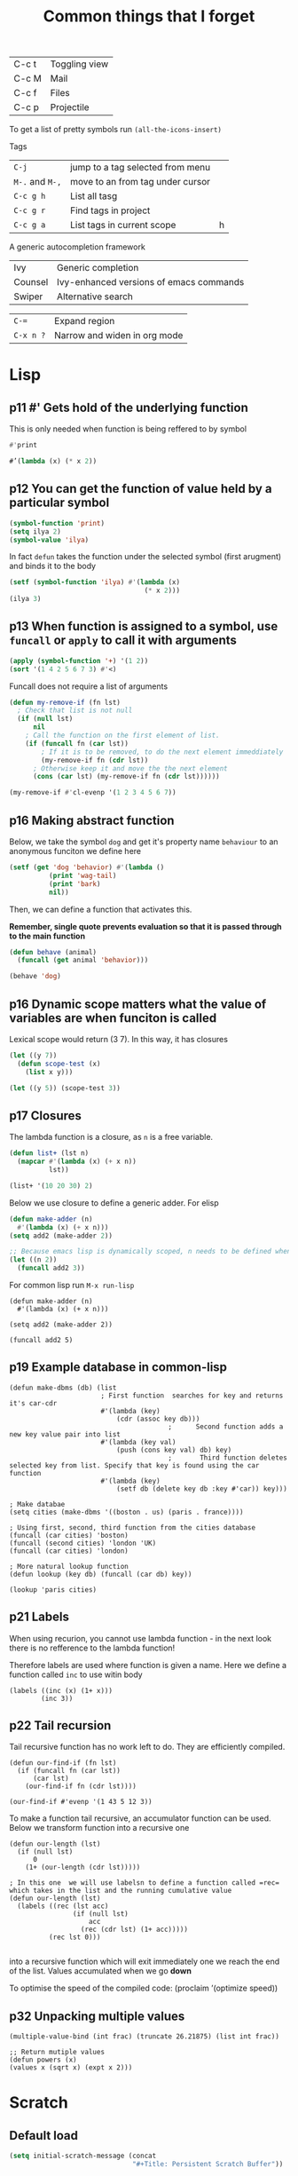 #+TITLE: Common things that I forget
#+STARTUP: overview
#+PROPERTY: header-args :tangle no

| C-c t | Toggling view |
| C-c M | Mail          |
| C-c f | Files         |
| C-c p | Projectile |

To get a list of pretty symbols run =(all-the-icons-insert)=

Tags
| =C-j=           | jump to a tag selected from menu |   |
| =M-.= and =M-,= | move to an from tag under cursor |   |
| =C-c g h=       | List all tasg                    |   |
| =C-c g r=       | Find tags in project             |   |
| =C-c g a=       | List tags in current scope       | h |
|-----------------+----------------------------------+---|

A generic autocompletion framework
| Ivy     | Generic completion                      |
| Counsel | Ivy-enhanced versions of emacs commands |
| Swiper  | Alternative search                      |

| =C-==     | Expand region                |
| =C-x n ?= | Narrow and widen in org mode |

* Lisp

** p11 #'  Gets hold of the underlying function

This is only needed when function is being reffered to by symbol
#+begin_src emacs-lisp
#'print

#’(lambda (x) (* x 2))
#+end_src
** p12 You can get the function of value held by a particular symbol
#+begin_src emacs-lisp
(symbol-function 'print)
(setq ilya 2)
(symbol-value 'ilya)
#+end_src

In fact =defun= takes the function under the selected symbol (first arugment) and binds it to the body

#+begin_src emacs-lisp
(setf (symbol-function 'ilya) #'(lambda (x)
                                  (* x 2)))
(ilya 3)
#+end_src

** p13 When function is assigned to a symbol, use =funcall= or =apply= to call it with arguments
#+begin_src emacs-lisp
(apply (symbol-function '+) '(1 2))
(sort '(1 4 2 5 6 7 3) #'<)
#+end_src

Funcall does not require a list of arguments
#+begin_src emacs-lisp
(defun my-remove-if (fn lst)
  ; Check that list is not null
  (if (null lst)
      nil
    ; Call the function on the first element of list.
    (if (funcall fn (car lst))
        ; If it is to be removed, to do the next element immeddiately
        (my-remove-if fn (cdr lst))
      ; Otherwise keep it and move the the next element
      (cons (car lst) (my-remove-if fn (cdr lst))))))

(my-remove-if #'cl-evenp '(1 2 3 4 5 6 7))
#+end_src

** p16 Making abstract function

Below, we take the symbol =dog= and get it's property name =behaviour= to an anonymous funciton we define here
#+begin_src emacs-lisp
(setf (get 'dog 'behavior) #'(lambda ()
          (print 'wag-tail)
          (print 'bark)
          nil))
#+end_src

Then, we can define a function that activates this.

*Remember, single quote prevents evaluation so that it is passed through to the main function*

#+begin_src emacs-lisp
(defun behave (animal)
  (funcall (get animal 'behavior)))

(behave 'dog)
#+end_src

** p16 Dynamic scope matters what the value of variables are when funciton is called

Lexical scope would return (3 7). In this way, it has closures

#+begin_src emacs-lisp
(let ((y 7))
  (defun scope-test (x)
    (list x y)))

(let ((y 5)) (scope-test 3))
#+end_src

** p17 Closures
The lambda function is a closure, as =n= is a free variable.
#+begin_src emacs-lisp
(defun list+ (lst n)
  (mapcar #'(lambda (x) (+ x n))
          lst))

(list+ '(10 20 30) 2)
#+end_src

Below we use closure to define a generic adder. For elisp
#+begin_src emacs-lisp
(defun make-adder (n)
  #'(lambda (x) (+ x n)))
(setq add2 (make-adder 2))

;; Because emacs lisp is dynamically scoped, n needs to be defined when we call the function
(let ((n 2))
  (funcall add2 3))
#+end_src

For common lisp run =M-x run-lisp=
#+begin_src common-lisp
(defun make-adder (n)
  #'(lambda (x) (+ x n)))

(setq add2 (make-adder 2))

(funcall add2 5)
#+end_src

** p19 Example database in common-lisp
#+begin_src common-lisp
(defun make-dbms (db) (list
                       ; First function  searches for key and returns it's car-cdr
                       #'(lambda (key)
                           (cdr (assoc key db)))
                                        ;      Second function adds a new key value pair into list
                       #'(lambda (key val)
                           (push (cons key val) db) key)
                                        ;       Third function deletes selected key from list. Specify that key is found using the car function
                       #'(lambda (key)
                           (setf db (delete key db :key #'car)) key)))

; Make databae
(setq cities (make-dbms '((boston . us) (paris . france))))

; Using first, second, third function from the cities database
(funcall (car cities) 'boston)
(funcall (second cities) 'london 'UK)
(funcall (car cities) 'london)

; More natural lookup function
(defun lookup (key db) (funcall (car db) key))

(lookup 'paris cities)
#+end_src

** p21 Labels
When using recurion, you cannot use lambda function - in the next look there is no refference to the lambda function!

Therefore labels are used where function is given a name. Here we define a function called =inc= to use witin body

#+begin_src common-lisp
(labels ((inc (x) (1+ x)))
        (inc 3))
#+end_src

** p22 Tail recursion
Tail recursive function has no work left to do. They are efficiently compiled.

#+begin_src common-lisp
(defun our-find-if (fn lst)
  (if (funcall fn (car lst))
      (car lst)
    (our-find-if fn (cdr lst))))

(our-find-if #'evenp '(1 43 5 12 3))
#+end_src

To make a function tail recursive, an accumulator function can be used. Below we transform function into a recursive one
#+begin_src common-lisp
(defun our-length (lst)
  (if (null lst)
      0
    (1+ (our-length (cdr lst)))))

; In this one  we will use labelsn to define a function called =rec= which takes in the list and the running cumulative value
(defun our-length (lst)
  (labels ((rec (lst acc)
                (if (null lst)
                    acc
                  (rec (cdr lst) (1+ acc)))))
          (rec lst 0)))

#+end_src

into a recursive function which will exit immediately one we reach the end of the list. Values accumulated when we go *down*

To optimise the speed of the compiled code:
(proclaim ’(optimize speed))

** p32 Unpacking multiple values

#+begin_src common-lisp
(multiple-value-bind (int frac) (truncate 26.21875) (list int frac))

;; Return mutiple values
(defun powers (x)
(values x (sqrt x) (expt x 2)))
#+end_src
* Scratch
** Default load
#+BEGIN_SRC emacs-lisp
(setq initial-scratch-message (concat
                               "#+Title: Persistent Scratch Buffer"))
 #+END_SRC
** Save scratch when emacs closes
#+BEGIN_SRC emacs-lisp
(use-package! persistent-scratch
  :config
  (persistent-scratch-setup-default))
 #+END_SRC
* About Emacs  =C-h C-a=
#+BEGIN_SRC emacs-lisp
(defhydra hydra-about-emacs ()
  "
  About Emacs                                                        [_q_] quit
  ^^---------------------------------------------------------------------------
           PID:    %s(emacs-pid)
        Uptime:    %s(emacs-uptime)
     Init time:    %s(emacs-init-time)
     Directory:    %s(identity user-emacs-directory)
  Invoked from:    %s(concat invocation-directory invocation-name)
       Version:    %s(identity emacs-version)

  User Info
  ^^---------------------------------------------------------------------------
     User name:    %s(user-full-name)
  Login (real):    %s(user-login-name) (%s(user-real-login-name))
    UID (real):    %s(user-uid) (%s(user-real-uid))
    GID (real):    %s(group-gid) (%s(group-real-gid))
  Mail address:    %s(identity user-mail-address)
  "
  ("q" nil nil))

(global-set-key (kbd "C-h C-a") #'hydra-about-emacs/body)
 #+END_SRC
* Prettify-symbols
#+BEGIN_SRC emacs-lisp
  (global-prettify-symbols-mode 1)
  (setq prettify-symbols-unprettify-at-point t)
#+END_SRC
* GPG prompt
Make emacs prompt for password in the minibuffer
#+BEGIN_SRC emacs-lisp
  (setq epa-pinentry-mode 'loopback)
 #+END_SRC
* CONFIG Expand region =C-==
* Dired
| M | chmod |
* Org mode
| C-c C-x C-l              | View latex in buffer - must be in math quotes $$ |
| C-c C-x ;                | Start countdown                                  |
| C-c C-x 0                | Start timer                                      |
| C-c C-x . or =C-c C-x -= | Insert timestamp                                 |
| C-c C-x ,                | Pause/Resume                                     |
| C-c C-x _                | Stop                                             |
* Babel
*General*
- If  inside function or a loop, *do not have empty lines*!
- If using session (what we generally have rule) *DO NOT HAVE RETURN STATEMENTS*. Instead, place the value that you would return at the end of the line.

Add
#+BEGIN_SRC text
# -*- org-export-babel-evaluate: nil -*-
#+END_SRC
Add # -*- org-export-babel-evaluate: nil -*- to top of file in order to avoid execution of the source blocks during export. This way, only the results you have evaluated yourself are exported

*For tables*
- =:eval yes=
- If using a  function, *make sure that there is a space after the definition and before invocation*

#+NAME: example
#+HEADER: :session ps-session
#+HEADER: :noweb yes
#+HEADER: :exports code
#+HEADER: :eval yes
#+HEADER: :results value silent
#+HEADER: :var jj_side=1
#+HEADER: :var oxidation=""
 #+BEGIN_SRC python
  def eval_expected_rt_resistance(jj_side, oxidation):
      """
      Evaluates the expected room temperature resistance from the dimensions of the designed JJ and known scalings.
      @param jj_side:              The side off the designed JJ in nm
      """
      x_side = jj_side; y_size = jj_side
      x = jj_side * JJ_x_scaling
      y = jj_side * JJ_y_scaling
      # Number of 100x100nm² squares
      N_squares = x/100 * y/100
      return R_square_room_temperature[oxidation] / N_squares / kOhm

  eval_expected_rt_resistance(jj_side, oxidation)
 #+END_SRC

#+name: hello-world
#+begin_src sh
  <<hello-world-prefix>>
  echo "|                       hello world                         |"
  <<hello-world-postfix>>
#+end_src
** Exporting table
can add post processing
#+name: attr_wrap
#+begin_src sh :var data="" :var height="400px" :results output
  echo "#+ATTR_HTML: :height $height"
  echo "$data"
#+end_src

and use the following header
#+HEADER: :post attr_wrap(height="5cm", data=*this*)

Or it can be made with prologu

#+HEADER: :results output replace raw
#+HEADER: :eval no-export
#+HEADER: :prologue print('#+ATTR_HTML: :height 400px')
** Example inline variables
=src_python[:session cqps-session]{coil_al}=
** Example headers
| #+HEADER: :var R_cold_scaling=(car (read (org-table-get-remote-range "calibration_table" "$R_cold_scaling"))) | sbv |
| #+HEADER: :var JJ_x_scaling=(car (read (org-table-get-remote-range "calibration_table" "$JJ_x_scaling")))     | sbv |
| #+HEADER: :var JJ_y_scaling=(car (read (org-table-get-remote-range "calibration_table" "$JJ_y_scaling")))     | sbv |
| #+HEADER: :var coil_au=(car (read (org-table-get-remote-range "calibration_table" "$coil_au")))               | sbv |
| #+HEADER: :var coil_al=(car (read (org-table-get-remote-range "calibration_table" "$coil_al")))               | sbv |
| #+HEADER: :var calibration_table=calibration_table                                                            | sbv |
|---------------------------------------------------------------------------------------------------------------+-----|
| All commands below                                                                                            | sb  |
|---------------------------------------------------------------------------------------------------------------+-----|
| #+NAME: example                                                                                               | sbn |
|---------------------------------------------------------------------------------------------------------------+-----|
| #+HEADER: :session session-name!                                                                              | sbs |
|---------------------------------------------------------------------------------------------------------------+-----|
| #+HEADER: :noweb yes                                                                                          | sbw |
|---------------------------------------------------------------------------------------------------------------+-----|
| #+HEADER: :exports results :results output                                                                    | sbo |
** Tables
Example of reading cell from remote table
- =@#= is the current column that is evaluated immediatelly
- The reason that the refference is built up this way, is so that there are no substirytions

(mapconcat 'identity (org-table-get-remote-range "2021-07-photon-source-time-series-resistance" (let ((row (number-to-string (- @# 1)))) (concat "@" row "$" "2..@" row "$" "4"))))
** Commands

| =C-c C-v=   | all the functions |
| =C-c C-v j= | Add a header      |

| =:exports:= | What to show in latex or html |
| code        |                               |
| results     |                               |
| both        |                               |
| none        |                               |

| =:results=      | If exporting results, what to take                  |
|-----------------+-----------------------------------------------------|
| value           | functional mode,                                    |
|                 | output of the previous result (python needs return) |
| output          | whatever was printed to stdout                      |
|-----------------+-----------------------------------------------------|
| table, vector   | result is a table                                   |
| list            | result is a list                                    |
| scalar verbatim | just raw output                                     |
| file            | take it as a link to a file                         |
| =:file-desc=    | to name the file                                    |
| =:output-dir=   | where to store file                                 |
|-----------------+-----------------------------------------------------|
| raw             | insert directly into buffer                         |
| org             | put into an org block                               |
| html            | put into html block                                 |
| latex           | put into latex block                                |
| drawer          | put into new drawer                                 |
| pp              | pretty print                                        |
|-----------------+-----------------------------------------------------|
| silent          | do not showall                                      |
| replace         |                                                     |
| append          |                                                     |

| :var     | *allows using variables defined with #+NAME* |
|----------+----------------------------------------------|
| a=b      | direct assingment                            |
| a=b()    | call a named codeblock                       |
| a=b(a=1) | call a named codeblock with it's parameters  |
|          |                                              |

| *Tables*    |                                    |
| =:hlines=   | export lines or not in tables      |
| =:colnames= | Ignore input variable table column |
| =:rownames= |                                    |

| =:dir= | working directory - can be tramp |

| =:exports= | *what to export to html or latex* |
|------------+-----------------------------------|
| code       |                                   |
| results    |                                   |
| both       |                                   |

| =:tangle= | *whether to export the code block*  |
|-----------+-------------------------------------|
| yes       |                                     |
| no        |                                     |
| full path |                                     |
| =:mkdirp= | make directory if it does not exist |

| =:eval= | whether to run this code block |
|---------+--------------------------------|
| no      |                                |
| query   |                                |

| :=session= | *create/use a named session*. If nothing supplied, use default one. No return statements in session (like jnb) |
| =:cache=   | yes or no - *do not use with session*                                                                          |

| =:noweb yes= | allows insertion of named blocks with <<name>> |

* Artist mode
| C-c C-a M-w | Copy rectangle (enter to start and end selection)        |
| C-c C-a C-y | Paste (enter to paste)                                   |
| C-c C-a T   | Text mode (enter to use figlet to insert formatted text) |
| C-c C-a C-k | Cut                                                      |
|-------------+----------------------------------------------------------|
| C-c C-a E   | Erase                                                    |
| C-c C-a e   | Select erase character                                   |
|-------------+----------------------------------------------------------|
| C-c C-a f   | Flood fill (enter to fill)                               |
| C-c C-a C-f | Select fill character                                    |
|-------------+----------------------------------------------------------|
| C-c C-a L   | Line                                                     |
| C-c C-a l   | Line character                                           |

* Smerge ([[| =C-c C-n= | next                  |][click here]])
| =C-c C-n= | next                  |
| =C-c c-p= | previous              |
| =c=       | keep one under cursor |
| =u=       | keep upper            |
| =l=       | keep lower            |
| =a=       | keep all              |

* Smartparens ([[file:essential-config.org::*Smartparens][click here]])
Run =sp-cheat-sheet=
|                 |                                                     |                           |
| =C-M=u=         | Unwrap current bracketed region                     | =sp-splice-sexp=          |
| =C-M-r=         | Rewrap current pairs                                | =sp-rewrap-sexp=          |
|-----------------+-----------------------------------------------------+---------------------------|
| =C-M-f=         | Jump to matching closing bracket                    | =sp-forward-sexp=         |
| =C-M-b=         | Jump to matching opening bracket                    | =sp-backward-sexp=        |
| =C-M-g=         | Jump OUTSIDE matching closing bracket (in scope)    | =sp-up-sexp=              |
| =C-M-v=         | Jump OUTSIDE matching opening bracket (in scope)    | =sp-backward-up-sexp=     |
| =C-M-n=         | Jump to start of NEXT bracket - no scope            | =sp-next-sexp=            |
| =C-M-c=         | Jump INSIDE the NEXT bracket (in scope) to START    | =sp-down-sexp=            |
| =C-M-d=         | Jump INSIDE the PREVIOUS bracket (in scope) to END  | =sp-backward-down-sexp=   |
| =C-M-a=         | Jump to start of wrapper                            | =sp-begginig-of-sexp=     |
| =C-M-e=         | Jump to end of wrapper                              | =sp-end-of-sexp=          |
|-----------------+-----------------------------------------------------+---------------------------|
| =C-M-z=         | Move to START of function                           | =beginning-of-defun=      |
| =C-M-x=         | Move to END of function                             | =end-of-defun=            |
|-----------------+-----------------------------------------------------+---------------------------|
| =<s-right>=     | PULL in the next word INTO bracket                  | =sp-forward-slurp-sexp=   |
| =<C-s-right>=   | BARF the last word OUT of bracket                   | =sp-forward-barf-sexp=    |
| =<s-left>=      | PULL in the previous word INTO bracket              | =sp-backward-slurp-sexp=  |
| =<C-s-left>=    | BARF the first word out of bracket                  | =sp-backward-barf-sexp=   |
|-----------------+-----------------------------------------------------+---------------------------|
| =C-M-t=         | Transpose pair                                      | =sp-transpose-sexp=       |
| =C-M-k=         | Kill in bracket region (when cursor over bracket)   |                           |
| =C-M-w=         | Copy in bracket region (when cursor over bracket)   |                           |
| =C-M-2=         | Mark the next expression (see - it is just above w) | =sp-mark-sexp=            |
|-----------------+-----------------------------------------------------+---------------------------|
| =M-<delete>=    | Delete next sexp                                    | =sp-unwrap-sexp=          |
| =M-<backspare>= | Delete previous sexp                                | =sp-backward-unwrap-sexp= |

* Org mode
To read
- https://orgmode.org/manual/Export-Settings.html

| <C-down/up> | Lower/Higher priority |
| C-c C-r     | Embed/preview images  |
| C-c ~       | Change table type     |

|---------------+-----------------------------------------------------+-------------------|
| =C-c c=       | Entering capture mode where templates are available | [[*Capture templates][Capture templates]] |
| =C-c a=       | View agendas                                        | [[*Agenda files][Agenda files]]      |
| =C-c C-x C-i= | Start clock                                         |                   |
| =C-c C-x C-d= | Show clocks                                         |                   |
| =C-c C-x C-z= | Resolve clocks in buffer                            |                   |
| =C-c C-y=     | Recompute time after updatingmanually               |                   |
| =C-c C-x C-r= | Report for org file                                 |                   |

** Add propetires
| =C-c C-x d= | org-insert-drawer |
| =C-c C-x p= | Set property      |

* IDO mode ([[file:ricing.org::*IDO%20mode%20(buffers)][click here]])
|---------------------+----------------------------------------|
| [[*Buffer suggestion][*Buffer suggestion*]] |                                        |
| =C-x C-f=           | start searching for file               |
| =C-j=               | to just use whatever you have typed in |
| =C-s/r=             | Put at start/end of list               |
| =C-d=               | open directory in dired mode           |
| =M-n/p=             | next/previous directory in history     |
| =M-s=               | seach in directory history             |
| =M-m=               | prompt for directory to create it      |
| =C-t=               | toggle regex                           |
| =C-a=               | toggle ignore files                    |
|---------------------+----------------------------------------|

* Macros
| =<f3>=             | Record a macro                                                        |
| =<f4>=             | Finish recording macro                                                |
| =C-u 1 <f3>=       | Record macro with set counter. =<f3>= to insert and increment counter |
| =C-x C-k b=        | Bind to key                                                           |
| =C-x C-k n=        | Name last macro                                                       |
| =insert-kbd-macro= | Insert named macro                                                    |
* Registers and bookmarks

|---------------+----------------------------|
| *Registers*   |                            |
| =C-x r <SPC>= | Record position in buffer  |
| =C-x r j=     | Jump to position in buffer |
|---------------+----------------------------|
| =C-x r s=     | Copy region                |
| =C-x r +=     | Add to region              |
|---------------+----------------------------|
| =C-x r r=     | Copy rectangle             |
|---------------+----------------------------|
| =C-x r i=     | Insert                     |
|---------------+----------------------------|
| =C-x C-k x=   | Save macro in register     |

|----------------------+-----------------------------|
| *Bookmarks*          | /Persist betweeen sessions/ |
|----------------------+-----------------------------|
| =C-x r m=            | Set bookmarks               |
| =C-x r b=            | Jump bookmarks              |
| =C-x r l=            | List bookmarks              |
| =M-x bookmark-write= | Save bookmarks to file      |
|----------------------+-----------------------------|

* External dependencies
|-----------------------+---------------------------+---------------------------|
| =aspell=              | for checking spelling     |                           |
| =language-tools=      | for syntax checking       | https://languagetool.org/ |
| =the_silver_searcher= | for searching code        |                           |
| =figlet=              | for creating ascii text   |                           |
| =grip=                | to preview markdown files |                           |

* ='= and =`=
|-----+---------------------------------------------------------------------------------------------|
| ='= | are used to not evalute the symbols (pass them as literals)                                 |
| =`= | are use before a bracketed region () - anything escaped with a comma =,= will be evaluated. |
|-----+---------------------------------------------------------------------------------------------|
* =#=
tells compiler to bytecompile it
* =C-c \= in latex
* =diff= for file comparisson
Run =M-x diff= to compare two files.
- =C-c C-n= to narrow the view to single hunks
- Use =n= and =p= to navigate through them
* To run an interactive command =(call-interactively (function functionName))
